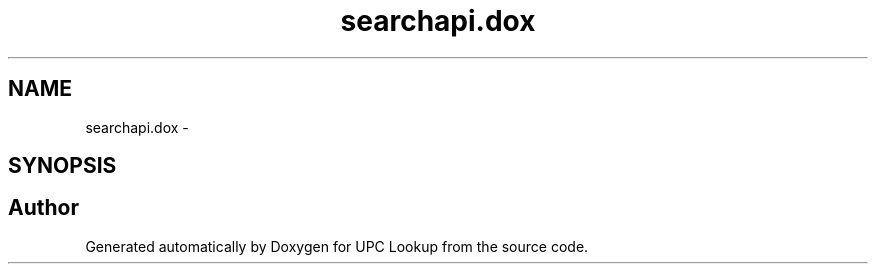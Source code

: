.TH "searchapi.dox" 3 "5 May 2008" "Version 0.2" "UPC Lookup" \" -*- nroff -*-
.ad l
.nh
.SH NAME
searchapi.dox \- 
.SH SYNOPSIS
.br
.PP
.SH "Author"
.PP 
Generated automatically by Doxygen for UPC Lookup from the source code.
